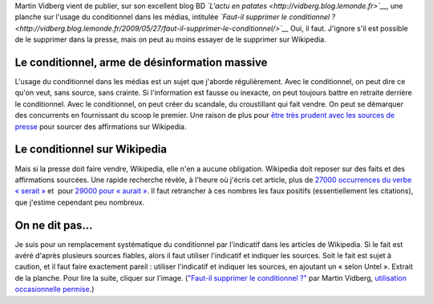 .. title: Sur Wikipedia, le conditionnel doit mourir
.. slug: sur-wikipedia-le-conditionnel-doit-mourir
.. date: 2009-05-27 09:16:58
.. tags: Wikipedia
.. description: 
.. excerpt: Martin Vidberg vient de publier, sur son excellent blog BD « L'actu en patates », une planche sur l'usage du conditionnel dans les media, intitulée « Faut-il supprimer le conditionnel ? » Oui, il faut. J'ignore s'il est possible de le supprimer dans la presse, mais on peut au moins essayer de le supprimer sur Wikipedia.


Martin Vidberg vient de publier, sur son excellent blog BD *`L'actu en patates <http://vidberg.blog.lemonde.fr>`__*, une planche sur l'usage du conditionnel dans les médias, intitulée *`Faut-il supprimer le conditionnel ? <http://vidberg.blog.lemonde.fr/2009/05/27/faut-il-supprimer-le-conditionnel/>`__* Oui, il faut. J'ignore s'il est possible de le supprimer dans la presse, mais on peut au moins essayer de le supprimer sur Wikipedia.

Le conditionnel, arme de désinformation massive
===============================================

L'usage du conditionnel dans les médias est un sujet que j'aborde régulièrement. Avec le conditionnel, on peut dire ce qu'on veut, sans source, sans crainte. Si l'information est fausse ou inexacte, on peut toujours battre en retraite derrière le conditionnel. Avec le conditionnel, on peut créer du scandale, du croustillant qui fait vendre. On peut se démarquer des concurrents en fournissant du scoop le premier. Une raison de plus pour `être très prudent avec les sources de presse <http://fr.wikipedia.org/wiki/Wikip%C3%A9dia:Usage_raisonn%C3%A9_des_sources_de_presse>`__ pour sourcer des affirmations sur Wikipedia.

Le conditionnel sur Wikipedia
=============================

Mais si la presse doit faire vendre, Wikipedia, elle n'en a aucune obligation. Wikipedia doit reposer sur des faits et des affirmations sourcées. Une rapide recherche révèle, à l'heure où j'écris cet article, plus de `27000 occurrences du verbe « serait » <http://fr.wikipedia.org/w/index.php?ns0=1&search=serait&title=Sp%C3%A9cial%3ARecherche&fulltext=Advanced+search&fulltext=Rechercher>`__ et  pour `29000 pour « aurait » <http://fr.wikipedia.org/w/index.php?ns0=1&search=aurait&title=Sp%C3%A9cial%3ARecherche&fulltext=Advanced+search&fulltext=Rechercher>`__. Il faut retrancher à ces nombres les faux positifs (essentiellement les citations), que j'estime cependant peu nombreux.

On ne dit pas...
================

Je suis pour un remplacement systématique du conditionnel par l'indicatif dans les articles de Wikipedia. Si le fait est avéré d'après plusieurs sources fiables, alors il faut utiliser l'indicatif et indiquer les sources. Soit le fait est sujet à caution, et il faut faire exactement pareil : utiliser l'indicatif et indiquer les sources, en ajoutant un « selon Untel ». |Extrait de la planche| Extrait de la planche. Pour lire la suite, cliquer sur l'image. (`"Faut-il supprimer le conditionnel ?" <http://vidberg.blog.lemonde.fr/2009/05/27/faut-il-supprimer-le-conditionnel/>`__ par Martin Vidberg, `utilisation occasionnelle permise <http://vidberg.blog.lemonde.fr/utiliser-un-dessin/>`__.)

.. |Extrait de la planche| image:: //guillaumepaumier.com/wp-content/uploads/2009/05/patates-vidberg-conditionnel.gif
   :target: http://vidberg.blog.lemonde.fr/2009/05/27/faut-il-supprimer-le-conditionnel/
